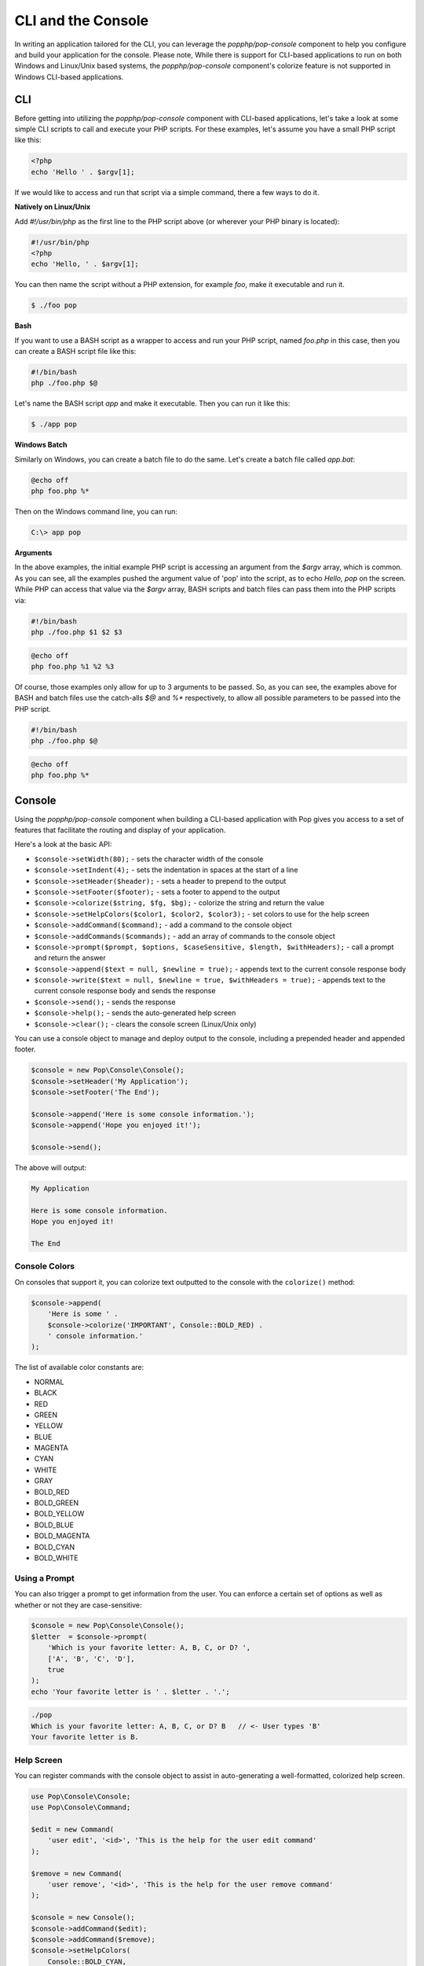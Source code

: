 CLI and the Console
===================

In writing an application tailored for the CLI, you can leverage the `popphp/pop-console`
component to help you configure and build your application for the console. Please note,
While there is support for CLI-based applications to run on both Windows and Linux/Unix
based systems, the `popphp/pop-console` component's colorize feature is not supported in Windows
CLI-based applications.

CLI
---

Before getting into utilizing the `popphp/pop-console` component with CLI-based applications,
let's take a look at some simple CLI scripts to call and execute your PHP scripts. For these
examples, let's assume you have a small PHP script like this:

.. code-block:: php

    <?php
    echo 'Hello ' . $argv[1];

If we would like to access and run that script via a simple command, there a few ways to do it.

**Natively on Linux/Unix**

Add `#!/usr/bin/php` as the first line to the PHP script above (or wherever your PHP
binary is located):

.. code-block:: php

    #!/usr/bin/php
    <?php
    echo 'Hello, ' . $argv[1];

You can then name the script without a PHP extension, for example `foo`, make it executable and run it.

.. code-block:: bash

    $ ./foo pop

**Bash**

If you want to use a BASH script as a wrapper to access and run your PHP script, named `foo.php` in this
case, then you can create a BASH script file like this:

.. code-block:: bash

    #!/bin/bash
    php ./foo.php $@

Let's name the BASH script `app` and make it executable. Then you can run it like this:

.. code-block:: bash

    $ ./app pop

**Windows Batch**

Similarly on Windows, you can create a batch file to do the same. Let's create a batch file called `app.bat`:

.. code-block:: batch

    @echo off
    php foo.php %*

Then on the Windows command line, you can run:

.. code-block:: batch

    C:\> app pop

**Arguments**

In the above examples, the initial example PHP script is accessing an argument from the `$argv` array,
which is common. As you can see, all the examples pushed the argument value of 'pop' into the script, as to
echo `Hello, pop` on the screen. While PHP can access that value via the  `$argv` array, BASH scripts and
batch files can pass them into the PHP scripts via:

.. code-block:: bash

    #!/bin/bash
    php ./foo.php $1 $2 $3

.. code-block:: batch

    @echo off
    php foo.php %1 %2 %3

Of course, those examples only allow for up to 3 arguments to be passed. So, as you can see, the examples
above for BASH and batch files use the catch-alls `$@` and `%*` respectively, to allow all possible parameters
to be passed into the PHP script.

.. code-block:: bash

    #!/bin/bash
    php ./foo.php $@

.. code-block:: batch

    @echo off
    php foo.php %*

Console
-------

Using the `popphp/pop-console` component when building a CLI-based application with Pop gives you
access to a set of features that facilitate the routing and display of your application.

Here's a look at the basic API:

* ``$console->setWidth(80);`` - sets the character width of the console
* ``$console->setIndent(4);`` - sets the indentation in spaces at the start of a line
* ``$console->setHeader($header);`` - sets a header to prepend to the output
* ``$console->setFooter($footer);`` - sets a footer to append to the output
* ``$console->colorize($string, $fg, $bg);`` - colorize the string and return the value
* ``$console->setHelpColors($color1, $color2, $color3);`` - set colors to use for the help screen
* ``$console->addCommand($command);`` - add a command to the console object
* ``$console->addCommands($commands);`` - add an array of commands to the console object
* ``$console->prompt($prompt, $options, $caseSensitive, $length, $withHeaders);`` - call a prompt and return the answer
* ``$console->append($text = null, $newline = true);`` - appends text to the current console response body
* ``$console->write($text = null, $newline = true, $withHeaders = true);`` - appends text to the current console response body and sends the response
* ``$console->send();`` - sends the response
* ``$console->help();`` - sends the auto-generated help screen
* ``$console->clear();`` - clears the console screen (Linux/Unix only)

You can use a console object to manage and deploy output to the console, including a prepended
header and appended footer.

.. code-block:: php

    $console = new Pop\Console\Console();
    $console->setHeader('My Application');
    $console->setFooter('The End');

    $console->append('Here is some console information.');
    $console->append('Hope you enjoyed it!');

    $console->send();

The above will output:

.. code-block:: text

        My Application

        Here is some console information.
        Hope you enjoyed it!

        The End

Console Colors
~~~~~~~~~~~~~~

On consoles that support it, you can colorize text outputted to the console with the
``colorize()`` method:

.. code-block:: php

    $console->append(
        'Here is some ' .
        $console->colorize('IMPORTANT', Console::BOLD_RED) .
        ' console information.'
    );

The list of available color constants are:

* NORMAL
* BLACK
* RED
* GREEN
* YELLOW
* BLUE
* MAGENTA
* CYAN
* WHITE
* GRAY
* BOLD_RED
* BOLD_GREEN
* BOLD_YELLOW
* BOLD_BLUE
* BOLD_MAGENTA
* BOLD_CYAN
* BOLD_WHITE

Using a Prompt
~~~~~~~~~~~~~~

You can also trigger a prompt to get information from the user. You can enforce
a certain set of options as well as whether or not they are case-sensitive:

.. code-block:: php

    $console = new Pop\Console\Console();
    $letter  = $console->prompt(
        'Which is your favorite letter: A, B, C, or D? ',
        ['A', 'B', 'C', 'D'],
        true
    );
    echo 'Your favorite letter is ' . $letter . '.';


.. code-block:: bash

    ./pop
    Which is your favorite letter: A, B, C, or D? B   // <- User types 'B'
    Your favorite letter is B.

Help Screen
~~~~~~~~~~~

You can register commands with the console object to assist in auto-generating
a well-formatted, colorized help screen.

.. code-block:: php

    use Pop\Console\Console;
    use Pop\Console\Command;

    $edit = new Command(
        'user edit', '<id>', 'This is the help for the user edit command'
    );

    $remove = new Command(
        'user remove', '<id>', 'This is the help for the user remove command'
    );

    $console = new Console();
    $console->addCommand($edit);
    $console->addCommand($remove);
    $console->setHelpColors(
        Console::BOLD_CYAN,
        Console::BOLD_GREEN,
        Console::BOLD_YELLOW
    );

Once the commands are registered with the main `$console` object, we can generate
the help screen like this:

.. code-block:: php

    $console->help();

The above command will output an auto-generated, colorized help screen with the commands
that are registered with the console object.
